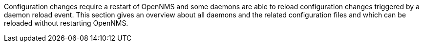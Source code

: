 
// Allow GitHub image rendering
:imagesdir: ../../../images

Configuration changes require a restart of OpenNMS and some daemons are able to reload configuration changes triggered by a daemon reload event.
This section gives an overview about all daemons and the related configuration files and which can be reloaded without restarting OpenNMS.